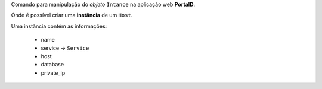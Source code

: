 Comando para manipulação do *objeto* ``Intance`` na aplicação web **PortalD**.

Onde é possível criar uma **instância** de um ``Host``.

Uma instância contém as informações:

    * name
    * service -> ``Service``
    * host
    * database
    * private_ip